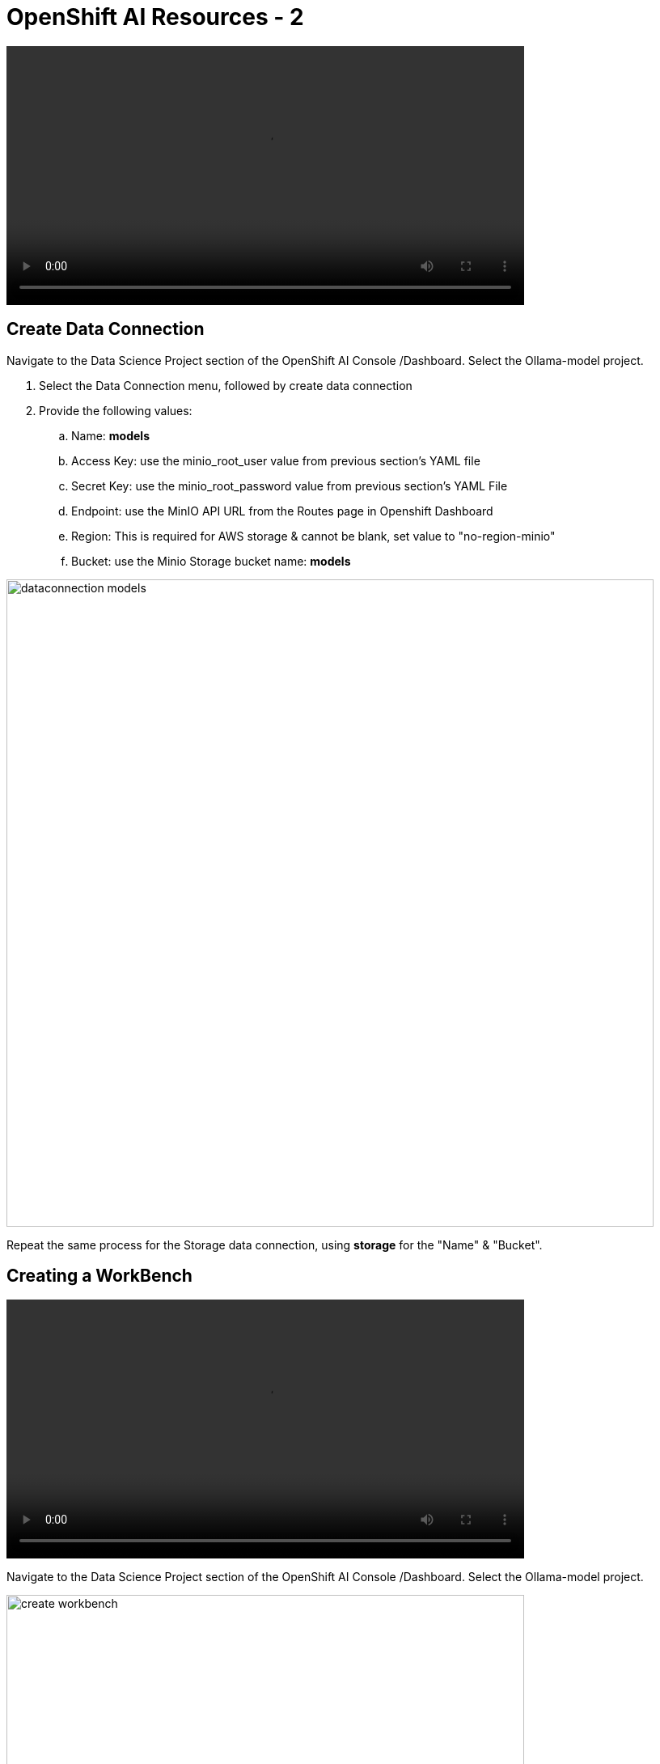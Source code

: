 = OpenShift AI Resources - 2

video::llm_dataconn_v3.mp4[width=640]

== Create Data Connection 

Navigate to the Data Science Project section of the OpenShift AI Console /Dashboard. Select the Ollama-model project. 

. Select the Data Connection menu, followed by create data connection
. Provide the following values:
..  Name:  *models*
..  Access Key: use the minio_root_user value from previous section's YAML file
..  Secret Key: use the minio_root_password value from previous section's YAML File
..  Endpoint: use the MinIO API URL from the Routes page in Openshift Dashboard
..  Region: This is required for AWS storage & cannot be blank, set value to "no-region-minio"
.. Bucket: use the Minio Storage bucket name: *models* 

image::dataconnection_models.png[width=800]

Repeat the same process for the Storage data connection, using *storage* for the "Name" & "Bucket".

== Creating a WorkBench 

video::openshiftai_setup_part3.mp4[width=640]

Navigate to the Data Science Project section of the OpenShift AI Console /Dashboard. Select the Ollama-model project.  

image::create_workbench.png[width=640]

 . Select the WorkBench button, then click create workbench

 .. Name:  `ollama-model`

 .. Notebook Image:  `Minimal Python`

 .. Leave the remaining options default.

 .. Optionally, scroll to the bottom, check the `Use data connection box`.
 
 .. Select *storage* from the dropdown to attach the storage bucket to the workbench.  

 . Select the Create Workbench option.

[NOTE]
Depending on the notebook image selected, it can take between 2-20 minutes for the container image to be fully deployed. The Open Link will be available when our container is fully deployed.  


== Creating The Model Server

From the ollama-model WorkBench Dashboard in the ollama-model project, navigate to the **Models** section, and select Deploy Model from the **Single Model Serving Platform Button**.

*Create the model server with the following values:*


 .. Model name: `ollama-mistral`
 .. Serving Runtime: `Ollama`
 .. Model framework: `Any`
 .. Model Server Size: `Medium`
 .. Model location data connection: `models`
 .. Model location path: `/ollama`

+
image::oai_model_deploy.png[width=640]

After clicking the **Deploy** button at the bottom of the form, the model is added to our **Models & Model Server list**.  When the model is available, the inference endpoint will populate & the status will indicate a green checkmark.

We are now ready to interact with our newly deployed LLM Model. Join me in the next section to explore Mistral running on OpenShift AI using Jupyter Notebooks. 


